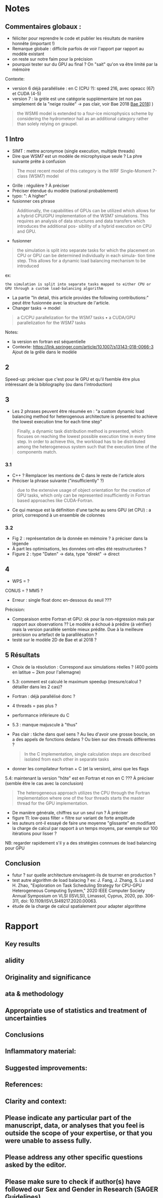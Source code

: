 * Notes
** Commentaires globaux :
- féliciter pour reprendre le code et publier les résultats de manière honnête (important !)
- Remarque globale : difficile parfois de voir l'apport par rapport au modèle existant
- on reste sur notre faim pour la précision
- pourquoi tester sur du GPU au final ? On "sait" qu'on va être limité par la mémoire

Contexte:
- version 6 déjà parallélisée : en C (CPU ?): speed 216, avec opeacc (67) et CUDA (4-5)
- version 7 : la grèle est une catégorie supplémentaire (et non pas simplement de la "neige roulée" -> pas clair, voir Bae 2018 [[file:~/research/biblio.org::*Development of a Single-Moment Cloud Microphysics Scheme with Prognostic Hail for the Weather Research and Forecasting (WRF) Model][Bae 2018]]] )
#+begin_quote
the WSM6 model is extended to a four-ice microphysics scheme by considering the
hydrometeor hail as an additional category rather than solely relying on graupel.
#+end_quote
** 1 Intro
- SIMT : mettre acronymoe (single execution, multiple threads)
- Dire que WSM7 est un modèle de microphysique seule ? La phre suivante prête à confusion
#+begin_quote
The most recent model of this category is the WRF Single-Moment 7-class (WSM7) model
#+end_quote
- Grille : régulière ? À préciser
- Préciser étendue du modèle (national probablement)
- typo: ": A higher"
- fusionner ces phrase
#+begin_quote
Additionally, the capabilities of GPUs can be utilized which allows
for a hybrid CPU/GPU implementation of the WSM7 simulations. This requires an
analysis of data structures and data transfers which introduces the additional pos-
sibility of a hybrid execution on CPU and GPU.
#+end_quote
- fusionner
#+begin_quote
 the simulation is split into separate tasks for
which the placement on CPU or GPU can be determined individually in each simula-
tion time step. This allows for a dynamic load balancing mechanism to be introduced
#+end_quote
ex:
#+begin_src
 the simulation is split into separate tasks mapped to either CPU or GPU through a custom load-balancing algorithm
#+end_src
- La partie "In detail, this article provides the following contributions:" peut être fusionnée avec la structure de l'article.
- Changer tasks -> model
#+begin_quote
 a C/CPU parallelization for the WSM7 tasks
• a CUDA/GPU parallelization for the WSM7 tasks
#+end_quote
Notes:
- la version en fortran est séquentielle
- Contexte: https://link.springer.com/article/10.1007/s13143-018-0066-3 Ajout de la grêle dans le modèle
** 2
Speed-up: préciser que c'est pour le GPU et qu'il  fsemble être plus intéressant de la bibliography (ou dans l'introduction)
** 3
- Les 2 phrases peuvent être résumée en : "a custom dynamic load balancing method for heterogenous architecture is presented to achieve the lowest execution tme for each time step"
#+begin_quote
 Finally, a dynamic task distribution method is presented, which
focuses on reaching the lowest possible execution time in every time step. In order to
achieve this, the workload has to be distributed among the heterogeneous system such
that the execution time of the components match.
#+end_quote
*** 3.1
- C++ ? Remplacer les mentions de C dans le reste de l'article alors
- Préciser la phrase suivante ("insufficiently" ?)
#+begin_quote
due to the extensive usage of object orientation for the creation of GPU tasks, which only
can be represented insufficiently in Fortran based approaches like CUDA-Fortran.
#+end_quote
- Ce qui manque est la définition d'une tache au sens GPU (et CPU) : a priori, correspond à un ensemble de colonnes
*** 3.2
- Fig 2 : représentation de la donnée en mémoire ? à préciser dans la légende
- À part les optimisations, les données ont-elles été resstructurées ?
- Figure 2 : type "Daten" -> data, type "direkt" -> direct
** 4
- WPS = ?
CONUS = ?
MM5 ?

- Erreur : single float donc en-dessous du seuil ???

Précision:
- Comparaison entre Fortran et GPU: ok pour la non-régression mais par rapport aux observations ?? Le modèle a échoué à prédire (à vérifier) mais la version parallèle semble mieux prédite. Due à la meilleure précision ou artefact de la parallilésation ?
- testé sur le modèle 2D de Bae et al 2018 ?
** 5 Résultats
- Choix de la résolution : Correspond aux simulations réelles ? (400 points en latitue ~ 2km pour l'allemagne)
- 5.3: comment est calculé le maximum speedup (mesure/calcul ? détailler dans les 2 cas)?
- Fortran : déjà parallélisé donc ?
- 4 threads = pas plus ?
- performance inférieure du C
- 5.3 : manque majuscule à "thus"
- Pas clair : tâche dans quel sens ? Au lieu d'avoir une grosse boucle, on a des appels de fonctions dedans ? Ou bien sur des threads différentes ?
  #+begin_quote
In the C implementation, single calculation steps are described isolated from each other in separate tasks
  #+end_quote
- donner les compilateur fortran + C (et la version), ainsi que les flags

5.4: maintenant la version "hôte"  est en Fortran et non en C ??? À préciser (semble être le cas avec la conclusion)
#+begin_quote
The heterogeneous approach utilizes the CPU
through the Fortran implementation where one of the four threads starts the master
thread for the GPU implementation.
#+end_quote
- De manière générale, chiffres sur un seul run ? À préciser
- figure 11: low-pass filter = filtre sur variant de forte amplitude
- les auteurs ont-il essayé de faire une moyenne "glissante" en modifiant la charge de calcul par rapport à un temps moyens, par exemple sur 100 itérations pour lisser ?
NB: regarder rapidement s'il y a des stratégies connnues de load balancing pour GPU
** Conclusion
- futur ? sur quelle architecture envisagent-ils de tourner en production ?
- test autre algorithm de load balacing ? ex: J. Fang, J. Zhang, S. Lu and H. Zhao, "Exploration on Task Scheduling Strategy for CPU-GPU Heterogeneous Computing System," 2020 IEEE Computer Society Annual Symposium on VLSI (ISVLSI), Limassol, Cyprus, 2020, pp. 306-311, doi: 10.1109/ISVLSI49217.2020.00063.
- étude de la charge de calcul spatialement pour adapter algorithme
* Rapport
** Key results
# Please summarize what you consider to be the outstanding features of the work.
** alidity
# Does the manuscript have flaws which should prohibit its publication? If so, please provide details.
** Originality and significance
# If the conclusions are not original, please provide relevant references.
** ata & methodology
# Please comment on the validity of the approach, quality of the data and quality of presentation. Please note that we expect our reviewers to review all data, including any extended data and supplementary information. Is the reporting of data and methodology sufficiently detailed and transparent to enable reproducing the results?
** Appropriate use of statistics and treatment of uncertainties
# All error bars should be defined in the corresponding figure legends; please comment if that’s not the case. Please include in your report a specific comment on the appropriateness of any statistical tests, and the accuracy of the description of any error bars and probability values. Evaluation checklists can be found here.
** Conclusions
# Do you find that the conclusions and data interpretation are robust, valid and reliable?
** Inflammatory material:
# Does the manuscript contain any language that is inappropriate or potentially libelous?
** Suggested improvements:
# Please list suggestions that could help strengthen the work in a revision.
** References:
# Does this manuscript reference previous literature appropriately? If not, what references should be included or excluded? Attempts at reviewer-coerced citation will be noted against your record in our database.
** Clarity and context:
# Is the abstract clear, accessible? Are abstract, introduction and conclusions appropriate?
** Please indicate any particular part of the manuscript, data, or analyses that you feel is outside the scope of your expertise, or that you were unable to assess fully.
** Please address any other specific questions asked by the editor.
** Please make sure to check if author(s) have followed our Sex and Gender in Research (SAGER Guidelines).
